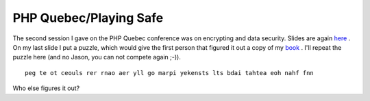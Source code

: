 PHP Quebec/Playing Safe
=======================

.. articleMetaData::
   :Where: Montréal, Canada
   :Date: 20050401 1603 EST
   :Tags: work, php

The second session I gave on the PHP Quebec conference was on encrypting and data security. Slides are
again `here`_ . On my last slide I put a puzzle, which would give the first person
that figured it out a copy of my `book`_ . I'll repeat the
puzzle here (and no Jason, you can not compete again ;-)).

::

	peg te ot ceouls rer rnao aer yll go marpi yekensts lts bdai tahtea eoh nahf fnn

Who else figures it out?


.. _`here`: /talks.php
.. _`book`: http://php5powerprogramming.com/

